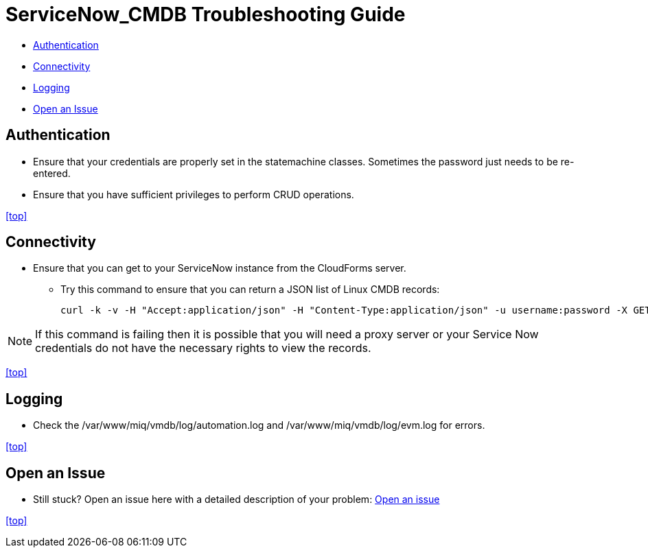 ////
 troubleshooting.adoc

-------------------------------------------------------------------------------
   Copyright 2016 Kevin Morey <kevin@redhat.com>

   Licensed under the Apache License, Version 2.0 (the "License");
   you may not use this file except in compliance with the License.
   You may obtain a copy of the License at

       http://www.apache.org/licenses/LICENSE-2.0

   Unless required by applicable law or agreed to in writing, software
   distributed under the License is distributed on an "AS IS" BASIS,
   WITHOUT WARRANTIES OR CONDITIONS OF ANY KIND, either express or implied.
   See the License for the specific language governing permissions and
   limitations under the License.
-------------------------------------------------------------------------------
////

= ServiceNow_CMDB Troubleshooting Guide

* <<Authentication>>
* <<Connectivity>>
* <<Logging>>
* <<Open an Issue>>


== Authentication

** Ensure that your credentials are properly set in the statemachine classes. Sometimes the password just needs to be re-entered.
** Ensure that you have sufficient privileges to perform CRUD operations.

<<top>>

== Connectivity

** Ensure that you can get to your ServiceNow instance from the CloudForms server.

*** Try this command to ensure that you can return a JSON list of Linux CMDB records:

 curl -k -v -H "Accept:application/json" -H "Content-Type:application/json" -u username:password -X GET https://your-instance.service-now.com/api/now/table/cmdb_ci_linux_server

NOTE: If this command is failing then it is possible that you will need a proxy server or your Service Now credentials do not have the necessary rights to view the records.

<<top>>

== Logging

** Check the /var/www/miq/vmdb/log/automation.log and /var/www/miq/vmdb/log/evm.log for errors.

<<top>>

== Open an Issue
** Still stuck? Open an issue here with a detailed description of your problem: link:https://github.com/ramrexx/ServiceNow_CMDB/issues[Open an issue]

<<top>>
